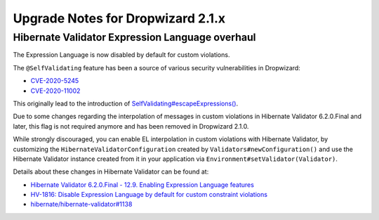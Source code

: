 .. _upgrade-notes-dropwizard-2_1_x:

##################################
Upgrade Notes for Dropwizard 2.1.x
##################################

Hibernate Validator Expression Language overhaul
================================================

The Expression Language is now disabled by default for custom violations.

The ``@SelfValidating`` feature has been a source of various security vulnerabilities in Dropwizard:

* `CVE-2020-5245 <https://github.com/dropwizard/dropwizard/security/advisories/GHSA-3mcp-9wr4-cjqf>`_
* `CVE-2020-11002 <https://github.com/dropwizard/dropwizard/security/advisories/GHSA-8jpx-m2wh-2v34>`_

This originally lead to the introduction of `SelfValidating#escapeExpressions() <https://javadoc.io/static/io.dropwizard/dropwizard-project/2.0.3/io/dropwizard/validation/selfvalidating/SelfValidating.html#escapeExpressions-->`_.

Due to some changes regarding the interpolation of messages in custom violations in Hibernate Validator 6.2.0.Final and later, this flag is not required anymore and has been removed in Dropwizard 2.1.0.

While strongly discouraged, you can enable EL interpolation in custom violations with Hibernate Validator, by customizing the ``HibernateValidatorConfiguration`` created by ``Validators#newConfiguration()`` and use the Hibernate Validator instance created from it in your application via ``Environment#setValidator(Validator)``.

Details about these changes in Hibernate Validator can be found at:

* `Hibernate Validator 6.2.0.Final - 12.9. Enabling Expression Language features <https://docs.jboss.org/hibernate/validator/6.2/reference/en-US/html_single/#el-features>`_
* `HV-1816: Disable Expression Language by default for custom constraint violations <https://hibernate.atlassian.net/browse/HV-1816>`_
* `hibernate/hibernate-validator#1138 <https://github.com/hibernate/hibernate-validator/pull/1138>`_